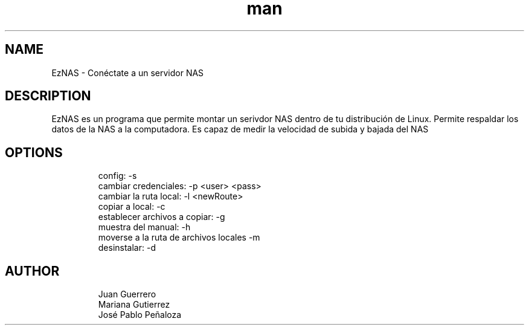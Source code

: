 .\" Manpage para EzNAS.
.\" Revisa https://github.com/JuanGuerreroUP/NAS_SO para acceder al Git.
.TH man 8 "26 May 2020" "1.0" "EzNAS man page"
.SH NAME
EzNAS \- Conéctate a un servidor NAS 

.SH DESCRIPTION
EzNAS es un programa que permite montar un serivdor NAS dentro de tu distribución de Linux. Permite respaldar los datos de la NAS a la computadora. Es capaz de medir la velocidad de subida y bajada del NAS 
.SH OPTIONS
.RS
.nf
config: -s 
cambiar credenciales: -p <user> <pass>
cambiar la ruta local: -l <newRoute>
copiar a local: -c 
establecer archivos a copiar: -g
muestra del manual: -h
moverse a la ruta de archivos locales -m
desinstalar: -d
.RE
.SH AUTHOR
.RS
.nf
Juan Guerrero
Mariana Gutierrez
José Pablo Peñaloza
.RE
